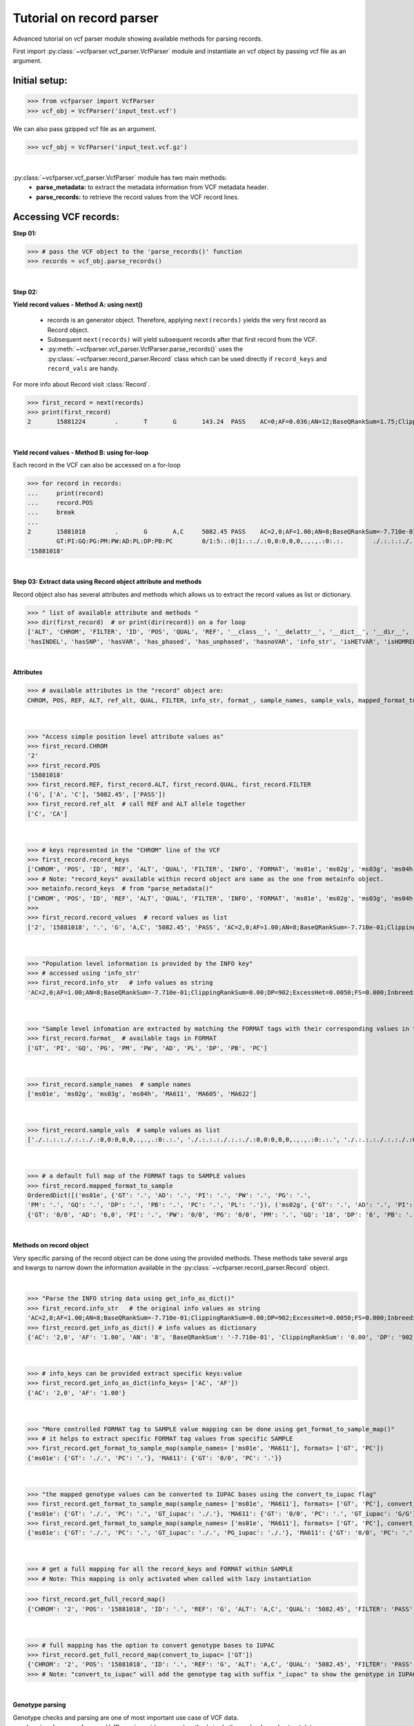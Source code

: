 
.. _record-parser-tutorial:

.. TODO (Bhuwan, Gopal, priority - high): introduce line break between documentation paragraphs.
.. Line breaks are introduced by using "|  " or using a new line or setting up a main.rst file with settings

=========================
Tutorial on record parser
=========================

Advanced tutorial on vcf parser module showing available methods for parsing records.

First import :py:class:`~vcfparser.vcf_parser.VcfParser` module and instantiate an vcf object by 
passing vcf file as an argument.

Initial setup:
^^^^^^^^^^^^^^

>>> from vcfparser import VcfParser
>>> vcf_obj = VcfParser('input_test.vcf')

.. TODO (Bhuwan, Gopal-Done; priority - high) - check the gzipped file read/write works on both Linux and Windows

|  We can also pass gzipped vcf file as an argument.  

>>> vcf_obj = VcfParser('input_test.vcf.gz')

|

:py:class:`~vcfparser.vcf_parser.VcfParser` module  has two main methods:
  - **parse_metadata:** to extract the metadata information from VCF metadata header.
  - **parse_records:** to retrieve the record values from the VCF record lines.


Accessing VCF records:
^^^^^^^^^^^^^^^^^^^^^^

**Step 01:**  

>>> # pass the VCF object to the 'parse_records()' function
>>> records = vcf_obj.parse_records() 

|  

**Step 02:**  

**Yield record values - Method A: using next()**

  - records is an generator object. Therefore, applying ``next(records)`` yields the very first record as Record object. 
  - Subsequent ``next(records)`` will yield subsequent records after that first record from the VCF.  
  - :py:meth:`~vcfparser.vcf_parser.VcfParser.parse_records()` uses the :py:class:`~vcfparser.record_parser.Record` class which can be used directly if ``record_keys`` and ``record_vals`` are handy. 

For more info about Record visit :class:`Record`.

.. TODO: Hyperlink the word ``Record`` (above), so it takes us to the 'Record' class documentation.

>>> first_record = next(records)
>>> print(first_record)
2       15881224        .       T       G       143.24  PASS    AC=0;AF=0.036;AN=12;BaseQRankSum=1.75;ClippingRankSum=0.00;DP=591;ExcessHet=3.0103;FS=3.522;InbreedingCoeff=-0.1072;MLEAC=1;MLEAF=0.036;MQ=41.48;MQRankSum=0.366;QD=15.92;ReadPosRankSum=0.345;SF=0,1,2,3,4,5,6;SOR=2.712;set=HignConfSNPs   GT:PM:PG:GQ:AD:PW:PI:PL:PC:PB:DP       ./.:.:./.:.:0:./.:.:.,.,.:.:.:0 0/0:.:0/0:3:1:0/0:.:.,.,.:.:.:1        0/0:.:0/0:12:4:0/0:.:.,.,.:.:.:4        0/0:.:0/0:3:4:0/0:.:.,.,.:.:.:4        0/0:.:0/0:30:17,0:0/0:.:0,30,450:.:.:17 0/0:.:0/0:15:7,0:0/0:.:0,15,225:.:.:7  0/0:.:0/0:39:25,0:0/0:.:0,39,585:.:.:25

|  

**Yield record values - Method B: using for-loop**

Each record in the VCF can also be accessed on a for-loop 

>>> for record in records:
...     print(record)
...     record.POS
...     break
... 
2       15881018        .       G       A,C     5082.45 PASS    AC=2,0;AF=1.00;AN=8;BaseQRankSum=-7.710e-01;ClippingRankSum=0.00;DP=902;ExcessHet=0.0050;FS=0.000;InbreedingCoeff=0.8004;MLEAC=12,1;MLEAF=0.462,0.038;MQ=60.29;MQRankSum=0.00;QD=33.99;ReadPosRankSum=0.260;SF=0,1,2,3,4,5,6;SOR=0.657;set=HignConfSNPs     
        GT:PI:GQ:PG:PM:PW:AD:PL:DP:PB:PC        0/1:5:.:0|1:.:./.:0,0:0,0,0,.,.,.:0:.:.        ./.:.:.:./.:.:./.:0,0:0,0,0,.,.,.:0:.:. ./.:.:.:./.:.:./.:0,0:0,0,0,.,.,.:0:.:.        1/1:.:6:1/1:.:1/1:0,2:49,6,0,.,.,.:2:.:.        0/0:.:78:0/0:.:0/0:29,0,0:0,78,1170,78,1170,1170:29:.:.        0/0:.:9:0/0:.:0/0:3,0,0:0,9,112,9,112,112:3:.:.        0/0:.:99:0/0:.:0/0:40,0,0:0,105,1575,105,1575,1575:40:.:.
'15881018'

|  

**Step 03: Extract data using Record object attribute and methods**

Record object also has several attributes and methods which allows us to extract the record values as list or dictionary.

>>> " list of available attribute and methods "
>>> dir(first_record)  # or print(dir(record)) on a for loop 
['ALT', 'CHROM', 'FILTER', 'ID', 'POS', 'QUAL', 'REF', '__class__', '__delattr__', '__dict__', '__dir__', '__doc__', '__eq__', '__format__', '__ge__', '__getattribute__', '__gt__', '__hash__', '__init__', '__init_subclass__', '__le__', '__lt__', '__module__', '__ne__', '__new__', '__reduce__', '__reduce_ex__', '__repr__', '__setattr__', '__sizeof__', '__str__', '__subclasshook__', '__weakref__', '_map_fmt_to_samples', '_to_iupac', 'deletion_overlapping_variant', 'format_', 'get_info_as_dict', 'get_mapped_samples', 'get_mapped_tag_list', 'hasAllele', 
'hasINDEL', 'hasSNP', 'hasVAR', 'has_phased', 'has_unphased', 'hasnoVAR', 'info_str', 'isHETVAR', 'isHOMREF', 'isHOMVAR', 'isMissing', 'iupac_to_numeric', 'map_records_long', 'mapped_format_to_sample', 'rec_line', 'record_keys', 'record_vals', 'ref_alt', 'sample_names', 'sample_vals', 'get_tag_values_from_samples', 'unmap_fmt_samples_dict', 'vTest']

|

**Attributes**

>>> # available attributes in the "record" object are: 
CHROM, POS, REF, ALT, ref_alt, QUAL, FILTER, info_str, format_, sample_names, sample_vals, mapped_format_to_sample

|  

>>> "Access simple position level attribute values as"
>>> first_record.CHROM
'2'
>>> first_record.POS 
'15881018'
>>> first_record.REF, first_record.ALT, first_record.QUAL, first_record.FILTER
('G', ['A', 'C'], '5082.45', ['PASS'])
>>> first_record.ref_alt  # call REF and ALT allele together
['C', 'CA']

|  

>>> # keys represented in the "CHROM" line of the VCF
>>> first_record.record_keys
['CHROM', 'POS', 'ID', 'REF', 'ALT', 'QUAL', 'FILTER', 'INFO', 'FORMAT', 'ms01e', 'ms02g', 'ms03g', 'ms04h', 'MA611', 'MA605', 'MA622']
>>> # Note: "record_keys" available within record object are same as the one from metainfo object.
>>> metainfo.record_keys  # from "parse_metadata()"
['CHROM', 'POS', 'ID', 'REF', 'ALT', 'QUAL', 'FILTER', 'INFO', 'FORMAT', 'ms01e', 'ms02g', 'ms03g', 'ms04h', 'MA611', 'MA605', 'MA622']
>>> 
>>> first_record.record_values  # record values as list
['2', '15881018', '.', 'G', 'A,C', '5082.45', 'PASS', 'AC=2,0;AF=1.00;AN=8;BaseQRankSum=-7.710e-01;ClippingRankSum=0.00;DP=902;ExcessHet=0.0050;FS=0.000;InbreedingCoeff=0.8004;MLEAC=12,1;MLEAF=0.462,0.038;MQ=60.29;MQRankSum=0.00;QD=33.99;ReadPosRankSum=0.260;SF=0,1,2,3,4,5,6;SOR=0.657;set=HignConfSNPs', 'GT:PI:GQ:PG:PM:PW:AD:PL:DP:PB:PC', './.:.:.:./.:.:./.:0,0:0,0,0,.,.,.:0:.:.', './.:.:.:./.:.:./.:0,0:0,0,0,.,.,.:0:.:.', './.:.:.:./.:.:./.:0,0:0,0,0,.,.,.:0:.:.', '1/1:.:6:1/1:.:1/1:0,2:49,6,0,.,.,.:2:.:.', '0/0:.:78:0/0:.:0/0:29,0,0:0,78,1170,78,1170,1170:29:.:.', '0/0:.:9:0/0:.:0/0:3,0,0:0,9,112,9,112,112:3:.:.', '0/0:.:99:0/0:.:0/0:40,0,0:0,105,1575,105,1575,1575:40:.:.']


|  

>>> "Population level information is provided by the INFO key"
>>> # accessed using 'info_str'
>>> first_record.info_str   # info values as string
'AC=2,0;AF=1.00;AN=8;BaseQRankSum=-7.710e-01;ClippingRankSum=0.00;DP=902;ExcessHet=0.0050;FS=0.000;InbreedingCoeff=0.8004;MLEAC=12,1;MLEAF=0.462,0.038;MQ=60.29;MQRankSum=0.00;QD=33.99;ReadPosRankSum=0.260;SF=0,1,2,3,4,5,6;SOR=0.657;set=HignConfSNPs'

|  

>>> "Sample level infomation are extracted by matching the FORMAT tags with their corresponding values in the SAMPLE"
>>> first_record.format_  # available tags in FORMAT
['GT', 'PI', 'GQ', 'PG', 'PM', 'PW', 'AD', 'PL', 'DP', 'PB', 'PC']

|

>>> first_record.sample_names  # sample names
['ms01e', 'ms02g', 'ms03g', 'ms04h', 'MA611', 'MA605', 'MA622']

|

>>> first_record.sample_vals  # sample values as list
['./.:.:.:./.:.:./.:0,0:0,0,0,.,.,.:0:.:.', './.:.:.:./.:.:./.:0,0:0,0,0,.,.,.:0:.:.', './.:.:.:./.:.:./.:0,0:0,0,0,.,.,.:0:.:.', '1/1:.:6:1/1:.:1/1:0,2:49,6,0,.,.,.:2:.:.', '0/0:.:78:0/0:.:0/0:29,0,0:0,78,1170,78,1170,1170:29:.:.', '0/0:.:9:0/0:.:0/0:3,0,0:0,9,112,9,112,112:3:.:.', '0/0:.:99:0/0:.:0/0:40,0,0:0,105,1575,105,1575,1575:40:.:.']

|

>>> # a default full map of the FORMAT tags to SAMPLE values
>>> first_record.mapped_format_to_sample 
OrderedDict([('ms01e', {'GT': '.', 'AD': '.', 'PI': '.', 'PW': '.', 'PG': '.', 
'PM': '.', 'GQ': '.', 'DP': '.', 'PB': '.', 'PC': '.', 'PL': '.'}), ('ms02g', {'GT': '.', 'AD': '.', 'PI': '.', 'PW': '.', 'PG': '.', 'PM': '.', 'GQ': '.', 'DP': '.', 'PB': '.', 'PC': '.', 'PL': '.'}), ('ms03g', {'GT': '.', 'AD': '.', 'PI': '.', 'PW': '.', 'PG': '.', 'PM': '.', 'GQ': '.', 'DP': '.', 'PB': '.', 'PC': '.', 'PL': '.'}), ('ms04h', {'GT': '.', 'AD': '.', 'PI': '.', 'PW': '.', 'PG': '.', 'PM': '.', 'GQ': '.', 'DP': '.', 'PB': '.', 'PC': '.', 'PL': '.'}), ('MA611', {'GT': '0/0', 'AD': '20,0', 'PI': '.', 'PW': '0/0', 'PG': '0/0', 'PM': '.', 'GQ': '54', 'DP': '20', 'PB': '.', 'PC': '.', 'PL': '0,54,810'}), ('MA605', 
{'GT': '0/0', 'AD': '6,0', 'PI': '.', 'PW': '0/0', 'PG': '0/0', 'PM': '.', 'GQ': '18', 'DP': '6', 'PB': '.', 'PC': '.', 'PL': '0,18,206'}), ('MA622', {'GT': '0/0', 'AD': '27,0', 'PI': '.', 'PW': '0/0', 'PG': '0/0', 'PM': '.', 'GQ': '72', 'DP': '27', 'PB': '.', 'PC': '.', 'PL': '0,72,1080'})])

|  

**Methods on record object**

Very specific parsing of the record object can be done using the provided methods.
These methods take several args and kwargs to narrow down the information available in the :py:class:`~vcfparser.record_parser.Record` object.

|

>>> "Parse the INFO string data using get_info_as_dict()"
>>> first_record.info_str   # the original info values as string
'AC=2,0;AF=1.00;AN=8;BaseQRankSum=-7.710e-01;ClippingRankSum=0.00;DP=902;ExcessHet=0.0050;FS=0.000;InbreedingCoeff=0.8004;MLEAC=12,1;MLEAF=0.462,0.038;MQ=60.29;MQRankSum=0.00;QD=33.99;ReadPosRankSum=0.260;SF=0,1,2,3,4,5,6;SOR=0.657;set=HignConfSNPs'
>>> first_record.get_info_as_dict() # info values as dictionary 
{'AC': '2,0', 'AF': '1.00', 'AN': '8', 'BaseQRankSum': '-7.710e-01', 'ClippingRankSum': '0.00', 'DP': '902', 'ExcessHet': '0.0050', 'FS': '0.000', 'InbreedingCoeff': '0.8004', 'MLEAC': '12,1', 'MLEAF': '0.462,0.038', 'MQ': '60.29', 'MQRankSum': '0.00', 'QD': '33.99', 'ReadPosRankSum': '0.260', 'SF': '0,1,2,3,4,5,6', 'SOR': '0.657', 'set': 'HignConfSNPs'}

|

>>> # info_keys can be provided extract specific keys:value
>>> first_record.get_info_as_dict(info_keys= ['AC', 'AF'])
{'AC': '2,0', 'AF': '1.00'}

|

>>> "More controlled FORMAT tag to SAMPLE value mapping can be done using get_format_to_sample_map()"
>>> # it helps to extract specific FORMAT tag values from specific SAMPLE
>>> first_record.get_format_to_sample_map(sample_names= ['ms01e', 'MA611'], formats= ['GT', 'PC'])       
{'ms01e': {'GT': './.', 'PC': '.'}, 'MA611': {'GT': '0/0', 'PC': '.'}}

|

>>> "the mapped genotype values can be converted to IUPAC bases using the convert_to_iupac flag"
>>> first_record.get_format_to_sample_map(sample_names= ['ms01e', 'MA611'], formats= ['GT', 'PC'], convert_to_iupac=['GT'])
{'ms01e': {'GT': './.', 'PC': '.', 'GT_iupac': './.'}, 'MA611': {'GT': '0/0', 'PC': '.', 'GT_iupac': 'G/G'}}
>>> first_record.get_format_to_sample_map(sample_names= ['ms01e', 'MA611'], formats= ['GT', 'PC'], convert_to_iupac=['GT', 'PG']) 
{'ms01e': {'GT': './.', 'PC': '.', 'GT_iupac': './.', 'PG_iupac': './.'}, 'MA611': {'GT': '0/0', 'PC': '.', 'GT_iupac': 'G/G', 'PG_iupac': 'G/G'}}

|

>>> # get a full mapping for all the record_keys and FORMAT within SAMPLE
>>> # Note: This mapping is only activated when called with lazy instantiation 

.. # TODO (Bhuwan, Bishwa) - 
   # does "get_full_record_map()" only run computation after requested? 
   # if not - add "get_full_record_map()" as lazy instantiation/call?? 
   # Used this examples if need be:
  .. https://stackoverflow.com/questions/15226721/python-class-member-lazy-initialization 
  .. http://theorangeduck.com/page/lazy-python 
  .. https://stackoverflow.com/questions/7151890/python-lazy-variables-or-delayed-expensive-computation

>>> first_record.get_full_record_map()
{'CHROM': '2', 'POS': '15881018', 'ID': '.', 'REF': 'G', 'ALT': 'A,C', 'QUAL': '5082.45', 'FILTER': 'PASS', 'INFO': {'AC': '2,0', 'AF': '1.00', 'AN': '8', 'BaseQRankSum': '-7.710e-01', 'ClippingRankSum': '0.00', 'DP': '902', 'ExcessHet': '0.0050', 'FS': '0.000', 'InbreedingCoeff': '0.8004', 'MLEAC': '12,1', 'MLEAF': '0.462,0.038', 'MQ': '60.29', 'MQRankSum': '0.00', 'QD': '33.99', 'ReadPosRankSum': '0.260', 'SF': '0,1,2,3,4,5,6', 'SOR': '0.657', 'set': 'HignConfSNPs'}, 'FORMAT': 'GT:PI:GQ:PG:PM:PW:AD:PL:DP:PB:PC', 'ms01e': './.:.:.:./.:.:./.:0,0:0,0,0,.,.,.:0:.:.', 'ms02g': './.:.:.:./.:.:./.:0,0:0,0,0,.,.,.:0:.:.', 'ms03g': './.:.:.:./.:.:./.:0,0:0,0,0,.,.,.:0:.:.', 'ms04h': '1/1:.:6:1/1:.:1/1:0,2:49,6,0,.,.,.:2:.:.', 'MA611': '0/0:.:78:0/0:.:0/0:29,0,0:0,78,1170,78,1170,1170:29:.:.', 'MA605': '0/0:.:9:0/0:.:0/0:3,0,0:0,9,112,9,112,112:3:.:.', 'MA622': '0/0:.:99:0/0:.:0/0:40,0,0:0,105,1575,105,1575,1575:40:.:.', 'samples': {'ms01e': {'GT': './.', 'PI': '.', 'GQ': '.', 'PG': './.', 'PM': '.', 'PW': './.', 'AD': '0,0', 'PL': '0,0,0,.,.,.', 'DP': '0', 'PB': '.', 'PC': '.'}, 'ms02g': {'GT': './.', 'PI': '.', 'GQ': '.', 'PG': './.', 'PM': '.', 'PW': './.', 'AD': '0,0', 'PL': '0,0,0,.,.,.', 'DP': '0', 'PB': '.', 'PC': '.'}, 'ms03g': {'GT': './.', 'PI': '.', 'GQ': '.', 'PG': './.', 'PM': '.', 'PW': './.', 'AD': '0,0', 'PL': '0,0,0,.,.,.', 'DP': '0', 'PB': '.', 'PC': '.'}, 'ms04h': {'GT': '1/1', 'PI': '.', 'GQ': '6', 'PG': '1/1', 'PM': '.', 'PW': '1/1', 'AD': '0,2', 'PL': '49,6,0,.,.,.', 'DP': '2', 'PB': '.', 'PC': '.'}, 'MA611': {'GT': '0/0', 'PI': '.', 'GQ': '78', 'PG': '0/0', 'PM': '.', 'PW': '0/0', 'AD': '29,0,0', 'PL': '0,78,1170,78,1170,1170', 'DP': '29', 'PB': '.', 'PC': '.'}, 'MA605': {'GT': '0/0', 'PI': '.', 'GQ': '9', 'PG': '0/0', 'PM': '.', 'PW': '0/0', 'AD': '3,0,0', 'PL': '0,9,112,9,112,112', 'DP': '3', 'PB': '.', 'PC': '.'}, 'MA622': {'GT': '0/0', 'PI': '.', 'GQ': '99', 'PG': '0/0', 'PM': '.', 'PW': '0/0', 'AD': '40,0,0', 'PL': '0,105,1575,105,1575,1575', 'DP': '40', 'PB': '.', 'PC': '.'}}}

|

>>> # full mapping has the option to convert genotype bases to IUPAC
>>> first_record.get_full_record_map(convert_to_iupac= ['GT'])
{'CHROM': '2', 'POS': '15881018', 'ID': '.', 'REF': 'G', 'ALT': 'A,C', 'QUAL': '5082.45', 'FILTER': 'PASS', 'INFO': {'AC': '2,0', 'AF': '1.00', 'AN': '8', 'BaseQRankSum': '-7.710e-01', 'ClippingRankSum': '0.00', 'DP': '902', 'ExcessHet': '0.0050', 'FS': '0.000', 'InbreedingCoeff': '0.8004', 'MLEAC': '12,1', 'MLEAF': '0.462,0.038', 'MQ': '60.29', 'MQRankSum': '0.00', 'QD': '33.99', 'ReadPosRankSum': '0.260', 'SF': '0,1,2,3,4,5,6', 'SOR': '0.657', 'set': 'HignConfSNPs'}, 'FORMAT': 'GT:PI:GQ:PG:PM:PW:AD:PL:DP:PB:PC', 'ms01e': './.:.:.:./.:.:./.:0,0:0,0,0,.,.,.:0:.:.', 'ms02g': './.:.:.:./.:.:./.:0,0:0,0,0,.,.,.:0:.:.', 'ms03g': './.:.:.:./.:.:./.:0,0:0,0,0,.,.,.:0:.:.', 'ms04h': '1/1:.:6:1/1:.:1/1:0,2:49,6,0,.,.,.:2:.:.', 'MA611': '0/0:.:78:0/0:.:0/0:29,0,0:0,78,1170,78,1170,1170:29:.:.', 'MA605': '0/0:.:9:0/0:.:0/0:3,0,0:0,9,112,9,112,112:3:.:.', 'MA622': '0/0:.:99:0/0:.:0/0:40,0,0:0,105,1575,105,1575,1575:40:.:.', 'samples': {'ms01e': {'GT': './.', 'PI': '.', 'GQ': '.', 'PG': './.', 'PM': '.', 'PW': './.', 'AD': '0,0', 'PL': '0,0,0,.,.,.', 'DP': '0', 'PB': '.', 'PC': '.', 'GT_iupac': './.'}, 'ms02g': {'GT': './.', 'PI': '.', 'GQ': '.', 'PG': './.', 'PM': '.', 'PW': './.', 'AD': '0,0', 'PL': '0,0,0,.,.,.', 'DP': '0', 'PB': '.', 'PC': '.', 'GT_iupac': './.'}, 'ms03g': {'GT': './.', 'PI': '.', 'GQ': '.', 'PG': './.', 'PM': '.', 'PW': './.', 'AD': '0,0', 'PL': '0,0,0,.,.,.', 'DP': '0', 'PB': '.', 'PC': '.', 'GT_iupac': './.'}, 'ms04h': {'GT': '1/1', 'PI': '.', 'GQ': '6', 'PG': '1/1', 'PM': '.', 'PW': '1/1', 'AD': '0,2', 'PL': '49,6,0,.,.,.', 'DP': '2', 'PB': '.', 'PC': '.', 'GT_iupac': 'A/A'}, 'MA611': {'GT': '0/0', 'PI': '.', 'GQ': '78', 'PG': '0/0', 'PM': '.', 'PW': '0/0', 'AD': '29,0,0', 'PL': '0,78,1170,78,1170,1170', 'DP': '29', 'PB': '.', 'PC': '.', 'GT_iupac': 'G/G'}, 'MA605': {'GT': '0/0', 'PI': '.', 'GQ': '9', 'PG': '0/0', 'PM': '.', 'PW': '0/0', 'AD': '3,0,0', 'PL': '0,9,112,9,112,112', 'DP': '3', 'PB': '.', 'PC': '.', 'GT_iupac': 'G/G'}, 'MA622': {'GT': '0/0', 'PI': '.', 'GQ': '99', 'PG': '0/0', 'PM': '.', 'PW': '0/0', 'AD': '40,0,0', 'PL': '0,105,1575,105,1575,1575', 'DP': '40', 'PB': '.', 'PC': '.', 'GT_iupac': 'G/G'}}}
>>> # Note: "convert_to_iupac" will add the genotype tag with suffix "_iupac" to show the genotype in IUPAC bases. 

|  

**Genotype parsing**

Genotype checks and parsing are one of most important use case of VCF data. 
:py:class:`~vcfparser.vcf_parser.VcfParser` provides several methods to do those checks and extract data. 

  - Check samples that have alleles of your interest.

|

>>> first_record.hasAllele(allele='1', tag= 'GT', bases = 'iupac')
{'ms04h': 'A/A'}

|

>>> first_record.hasAllele(allele='1', tag= 'GT', bases = 'numeric')
{'ms04h': '1/1'}

|

>>> first_record.hasAllele(allele='1', tag= 'PG', bases = 'numeric')
{'ms04h': '1/1'}

|

>>> first_record.hasAllele(allele='0', tag= 'PG', bases = 'numeric')
{'MA611': '0/0', 'MA605': '0/0', 'MA622': '0/0'}

|

>>> first_record.hasAllele(allele='0', tag= 'PG', bases = 'iupac')
{'MA611': 'G/G', 'MA605': 'G/G', 'MA622': 'G/G'}

.. TODO (Bhuwan, priority - high): Fix this issue 
  The output should come if hasAllele is requesting and IUPAC allele. 
  >>> first_record.hasAllele(allele='A', tag= 'GT', bases = 'iupac') 
  {}  # output should be {'ms04h': 'A/A'}
  >>> first_record.hasAllele(allele='A', tag= 'GT', bases = 'numeric') 
  {}  # output should be {'ms04h': '1/1'}

|

  - Check samples with specific genotype. Both numeric and iupac checks are available. 

>>> first_record.hasVAR(genotype='0/0', tag= 'PG', bases = 'numeric')
{'MA611': '0/0', 'MA605': '0/0', 'MA622': '0/0'}
>>> first_record.hasVAR(genotype='G/G', tag= 'PG', bases = 'iupac')
{'MA611': 'G/G', 'MA605': 'G/G', 'MA622': 'G/G'}
>>> first_record.hasVAR(genotype='1/1', tag= 'PG', bases = 'numeric')
{'ms04h': '1/1'}
>>> first_record.hasVAR(genotype='A/A', tag= 'PG', bases = 'iupac')
{'ms04h': 'A/A'}

|

>>> # genotypes can be checked in phased state 
>>> first_record.hasVAR(genotype='0|0', tag='GT', bases='numeric')  
{}

| 

  - Check phased vs unphased genotype. Specific genotype tag can be checked; default is 'GT'.

>>> first_record.has_phased()
{}
>>> first_record.has_unphased()
{'ms01e': './.', 'ms02g': './.', 'ms03g': './.', 'ms04h': '1/1', 'MA611': '0/0', 'MA605': '0/0', 'MA622': '0/0'}
>>> first_record.has_unphased(tag= 'PG')
{'ms01e': './.', 'ms02g': './.', 'ms03g': './.', 'ms04h': '1/1', 'MA611': '0/0', 'MA605': '0/0', 'MA622': '0/0'}
>>> first_record.has_unphased(tag='PG', bases='numeric') 
{'MA611': '0/0', 'MA605': '0/0', 'MA622': '0/0'}
>>> first_record.has_unphased(tag= 'PG', bases = 'iupac')
{'ms01e': './.', 'ms02g': './.', 'ms03g': './.', 'ms04h': 'A/A', 'MA611': 'G/G', 'MA605': 'G/G', 'MA622': 'G/G'}

|  

  - Return samples with no variants (i.e. contains './.', '.|.', '.') 

>>> first_record.hasnoVAR()
{'ms01e': './.', 'ms02g': './.', 'ms03g': './.'}
>>> first_record.hasnoVAR(tag='GT')                                
{'ms01e': '.', 'ms02g': '.', 'ms03g': '.', 'ms04h': '.'}
>>> first_record.hasnoVAR(tag= 'PG')
{'ms01e': './.', 'ms02g': './.', 'ms03g': './.'}

|  

  - Samples with homozygous reference genotypes can be retrieved as.

>>> first_record.isHOMREF(tag='GT', bases='numeric')                                                       
{'MA611': '0/0', 'MA605': '0/0', 'MA622': '0/0'}
>>> first_record.isHOMREF(tag='GT', bases='iupac')   
{'MA611': 'C/C', 'MA605': 'C/C', 'MA622': 'C/C'}

|

>>> #if another FORMAT tag also represents a genotype, specific the FORMAT tag
>>> first_record.isHOMREF(tag='PG', bases='numeric')
{'MA611': '0/0', 'MA605': '0/0', 'MA622': '0/0'}
>>> first_record.isHOMREF(tag='PG', bases='iupac')                                                         
{'MA611': 'C/C', 'MA605': 'C/C', 'MA622': 'C/C'}

|  

  - Similarly, samples with homozygous variant genotypes can also be retrieved.

>>> first_record.isHOMVAR()
{'ms04h': '1/1'}
>>> first_record.isHOMVAR(tag= 'PG', bases= 'iupac')
{'ms04h': 'A/A'}

|  

  - Samples with heterozygous variant genotypes in given record"

>>> first_record.isHETVAR()
{}

|  

  - This returns samples with missing variants for certain FORMAT tags(i.e. contains './.', '.|.', '.'). Currently we used 'GT' tag as default.  

>>> first_record.isMissing()
{'ms01e': './.', 'ms02g': './.', 'ms03g': './.'}

|

>>> # missing checks can be applied to other FORMAT tags too.
>>> first_record.isMissing(tag = 'PI')
{'ms01e': '.', 'ms02g': '.', 'ms03g': '.', 'ms04h': '.', 'MA611': '.', 'MA605': '.', 'MA622': '.'}

|

>>> first_record.isMissing(tag='GQ') 
{'ms01e': '.', 'ms02g': '.', 'ms03g': '.', 'ms04h': '.'}

